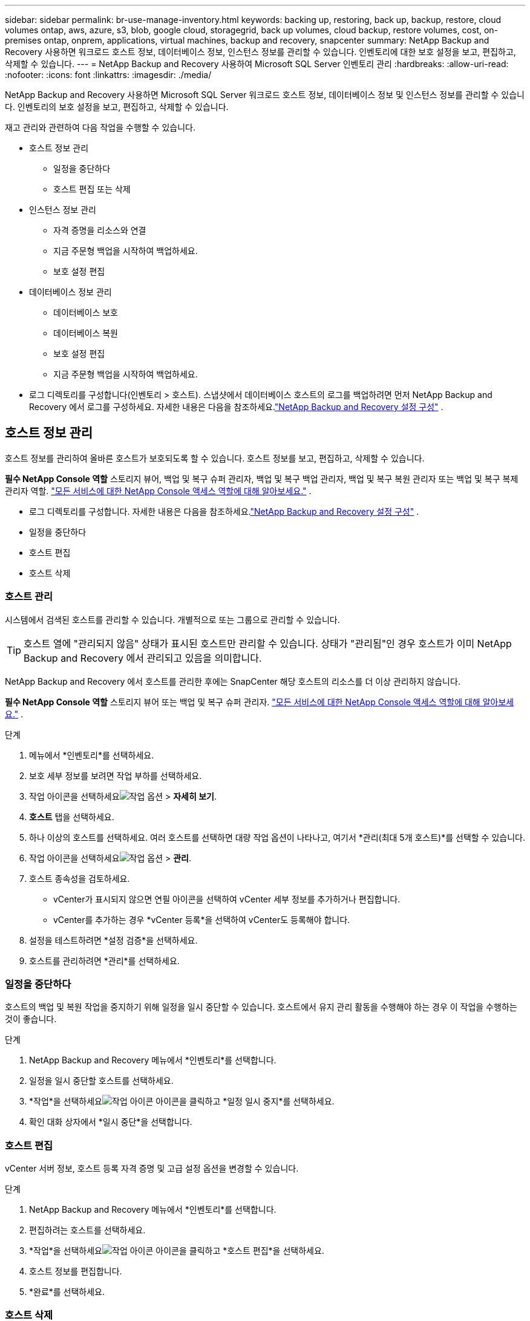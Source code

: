 ---
sidebar: sidebar 
permalink: br-use-manage-inventory.html 
keywords: backing up, restoring, back up, backup, restore, cloud volumes ontap, aws, azure, s3, blob, google cloud, storagegrid, back up volumes, cloud backup, restore volumes, cost, on-premises ontap, onprem, applications, virtual machines, backup and recovery, snapcenter 
summary: NetApp Backup and Recovery 사용하면 워크로드 호스트 정보, 데이터베이스 정보, 인스턴스 정보를 관리할 수 있습니다.  인벤토리에 대한 보호 설정을 보고, 편집하고, 삭제할 수 있습니다. 
---
= NetApp Backup and Recovery 사용하여 Microsoft SQL Server 인벤토리 관리
:hardbreaks:
:allow-uri-read: 
:nofooter: 
:icons: font
:linkattrs: 
:imagesdir: ./media/


[role="lead"]
NetApp Backup and Recovery 사용하면 Microsoft SQL Server 워크로드 호스트 정보, 데이터베이스 정보 및 인스턴스 정보를 관리할 수 있습니다.  인벤토리의 보호 설정을 보고, 편집하고, 삭제할 수 있습니다.

재고 관리와 관련하여 다음 작업을 수행할 수 있습니다.

* 호스트 정보 관리
+
** 일정을 중단하다
** 호스트 편집 또는 삭제


* 인스턴스 정보 관리
+
** 자격 증명을 리소스와 연결
** 지금 주문형 백업을 시작하여 백업하세요.
** 보호 설정 편집


* 데이터베이스 정보 관리
+
** 데이터베이스 보호
** 데이터베이스 복원
** 보호 설정 편집
** 지금 주문형 백업을 시작하여 백업하세요.


* 로그 디렉토리를 구성합니다(인벤토리 > 호스트).  스냅샷에서 데이터베이스 호스트의 로그를 백업하려면 먼저 NetApp Backup and Recovery 에서 로그를 구성하세요.  자세한 내용은 다음을 참조하세요.link:br-start-setup.html["NetApp Backup and Recovery 설정 구성"] .




== 호스트 정보 관리

호스트 정보를 관리하여 올바른 호스트가 보호되도록 할 수 있습니다.  호스트 정보를 보고, 편집하고, 삭제할 수 있습니다.

*필수 NetApp Console 역할* 스토리지 뷰어, 백업 및 복구 슈퍼 관리자, 백업 및 복구 백업 관리자, 백업 및 복구 복원 관리자 또는 백업 및 복구 복제 관리자 역할. https://docs.netapp.com/us-en/console-setup-admin/reference-iam-predefined-roles.html["모든 서비스에 대한 NetApp Console 액세스 역할에 대해 알아보세요."^] .

* 로그 디렉토리를 구성합니다.  자세한 내용은 다음을 참조하세요.link:br-start-setup.html["NetApp Backup and Recovery 설정 구성"] .
* 일정을 중단하다
* 호스트 편집
* 호스트 삭제




=== 호스트 관리

시스템에서 검색된 호스트를 관리할 수 있습니다.  개별적으로 또는 그룹으로 관리할 수 있습니다.


TIP: 호스트 열에 "관리되지 않음" 상태가 표시된 호스트만 관리할 수 있습니다.  상태가 "관리됨"인 경우 호스트가 이미 NetApp Backup and Recovery 에서 관리되고 있음을 의미합니다.

NetApp Backup and Recovery 에서 호스트를 관리한 후에는 SnapCenter 해당 호스트의 리소스를 더 이상 관리하지 않습니다.

*필수 NetApp Console 역할* 스토리지 뷰어 또는 백업 및 복구 슈퍼 관리자. https://docs.netapp.com/us-en/console-setup-admin/reference-iam-predefined-roles.html["모든 서비스에 대한 NetApp Console 액세스 역할에 대해 알아보세요."^] .

.단계
. 메뉴에서 *인벤토리*를 선택하세요.
. 보호 세부 정보를 보려면 작업 부하를 선택하세요.
. 작업 아이콘을 선택하세요image:../media/icon-action.png["작업 옵션"] > *자세히 보기*.
. *호스트* 탭을 선택하세요.
. 하나 이상의 호스트를 선택하세요.  여러 호스트를 선택하면 대량 작업 옵션이 나타나고, 여기서 *관리(최대 5개 호스트)*를 선택할 수 있습니다.
. 작업 아이콘을 선택하세요image:../media/icon-action.png["작업 옵션"] > *관리*.
. 호스트 종속성을 검토하세요.
+
** vCenter가 표시되지 않으면 연필 아이콘을 선택하여 vCenter 세부 정보를 추가하거나 편집합니다.
** vCenter를 추가하는 경우 *vCenter 등록*을 선택하여 vCenter도 등록해야 합니다.


. 설정을 테스트하려면 *설정 검증*을 선택하세요.
. 호스트를 관리하려면 *관리*를 선택하세요.




=== 일정을 중단하다

호스트의 백업 및 복원 작업을 중지하기 위해 일정을 일시 중단할 수 있습니다.  호스트에서 유지 관리 활동을 수행해야 하는 경우 이 작업을 수행하는 것이 좋습니다.

.단계
. NetApp Backup and Recovery 메뉴에서 *인벤토리*를 선택합니다.
. 일정을 일시 중단할 호스트를 선택하세요.
. *작업*을 선택하세요image:icon-action.png["작업 아이콘"] 아이콘을 클릭하고 *일정 일시 중지*를 선택하세요.
. 확인 대화 상자에서 *일시 중단*을 선택합니다.




=== 호스트 편집

vCenter 서버 정보, 호스트 등록 자격 증명 및 고급 설정 옵션을 변경할 수 있습니다.

.단계
. NetApp Backup and Recovery 메뉴에서 *인벤토리*를 선택합니다.
. 편집하려는 호스트를 선택하세요.
. *작업*을 선택하세요image:icon-action.png["작업 아이콘"] 아이콘을 클릭하고 *호스트 편집*을 선택하세요.
. 호스트 정보를 편집합니다.
. *완료*를 선택하세요.




=== 호스트 삭제

서비스 요금 청구를 중단하려면 호스트 정보를 삭제하세요.

.단계
. NetApp Backup and Recovery 메뉴에서 *인벤토리*를 선택합니다.
. 삭제할 호스트를 선택하세요.
. *작업*을 선택하세요image:icon-action.png["작업 아이콘"] 아이콘을 클릭하고 *호스트 삭제*를 선택하세요.
. 확인 정보를 검토하고 *삭제*를 선택하세요.




== 인스턴스 정보 관리

리소스에 보호를 위한 적절한 자격 증명이 있는지 확인하기 위해 인스턴스 정보를 관리할 수 있으며 다음과 같은 방법으로 리소스를 백업할 수 있습니다.

* 인스턴스 보호
* 준회원 자격 증명
* 자격 증명 연결 해제
* 편집 보호
* 지금 백업하세요


*필수 NetApp Console 역할* 스토리지 뷰어, 백업 및 복구 슈퍼 관리자, 백업 및 복구 백업 관리자 역할. https://docs.netapp.com/us-en/console-setup-admin/reference-iam-predefined-roles.html["모든 서비스에 대한 NetApp Console 액세스 역할에 대해 알아보세요."^] .



=== 데이터베이스 인스턴스 보호

리소스 보호의 일정과 보존을 관리하는 정책을 사용하여 데이터베이스 인스턴스에 정책을 할당할 수 있습니다.

.단계
. NetApp Backup and Recovery 메뉴에서 *인벤토리*를 선택합니다.
. 보고 싶은 작업 부하를 선택하고 *보기*를 선택하세요.
. *인스턴스* 탭을 선택합니다.
. 인스턴스를 선택하세요.
. *작업*을 선택하세요image:icon-action.png["작업 아이콘"] 아이콘을 클릭하고 *보호*를 선택하세요.
. 정책을 선택하거나 새 정책을 만드세요.
+
정책 생성에 대한 자세한 내용은 다음을 참조하세요.link:br-use-policies-create.html["정책 만들기"] .

. 백업 전과 후에 실행할 스크립트에 대한 정보를 제공하세요.
+
** *사전 스크립트*: 보호 작업이 시작되기 전에 자동으로 실행할 스크립트 파일 이름과 위치를 입력합니다.  이 기능은 보호 워크플로를 실행하기 전에 실행해야 하는 추가 작업이나 구성을 수행하는 데 유용합니다.
** *추신*: 보호 작업이 완료된 후 자동으로 실행할 스크립트 파일 이름과 위치를 입력합니다.  이 기능은 보호 워크플로 이후에 실행해야 하는 추가 작업이나 구성을 수행하는 데 유용합니다.


. 스냅샷을 검증할 방법에 대한 정보를 제공하세요.
+
** 저장 위치: 검증 스냅샷을 저장할 위치를 선택하세요.
** 검증 리소스: 검증하려는 리소스가 로컬 스냅샷과 ONTAP 보조 스토리지에 있는지 여부를 선택합니다.
** 검증 일정: 매시간, 매일, 매주, 매월 또는 매년 빈도를 선택하세요.






=== 자격 증명을 리소스와 연결

자격 증명을 리소스와 연결하여 보호가 이루어질 수 있습니다.

자세한 내용은 다음을 참조하세요.link:br-start-configure.html["자격 증명을 포함한 NetApp Backup and Recovery 설정 구성"] .

.단계
. NetApp Backup and Recovery 메뉴에서 *인벤토리*를 선택합니다.
. 보고 싶은 작업 부하를 선택하고 *보기*를 선택하세요.
. *인스턴스* 탭을 선택합니다.
. 인스턴스를 선택하세요.
. *작업*을 선택하세요image:icon-action.png["작업 아이콘"] 아이콘을 클릭하고 *자격 증명 연결*을 선택하세요.
. 기존 자격 증명을 사용하거나 새 자격 증명을 만드세요.




=== 보호 설정 편집

정책을 변경하고, 새로운 정책을 만들고, 일정을 설정하고, 보존 설정을 지정할 수 있습니다.

.단계
. NetApp Backup and Recovery 메뉴에서 *인벤토리*를 선택합니다.
. 보고 싶은 작업 부하를 선택하고 *보기*를 선택하세요.
. *인스턴스* 탭을 선택합니다.
. 인스턴스를 선택하세요.
. *작업*을 선택하세요image:icon-action.png["작업 아이콘"] 아이콘을 클릭하고 *보호 편집*을 선택하세요.
+
정책 생성에 대한 자세한 내용은 다음을 참조하세요.link:br-use-policies-create.html["정책 만들기"] .





=== 지금 백업하세요

지금 데이터를 백업하면 데이터가 즉시 보호됩니다.

.단계
. NetApp Backup and Recovery 메뉴에서 *인벤토리*를 선택합니다.
. 보고 싶은 작업 부하를 선택하고 *보기*를 선택하세요.
. *인스턴스* 탭을 선택합니다.
. 인스턴스를 선택하세요.
. *작업*을 선택하세요image:icon-action.png["작업 아이콘"] 아이콘을 클릭하고 *지금 백업*을 선택하세요.
. 백업 유형을 선택하고 일정을 설정하세요.
+
임시 백업 생성에 대한 자세한 내용은 다음을 참조하세요.link:br-use-mssql-backup.html["정책 만들기"] .





== 데이터베이스 정보 관리

다음과 같은 방법으로 데이터베이스 정보를 관리할 수 있습니다.

* 데이터베이스 보호
* 데이터베이스 복원
* 보호 세부 정보 보기
* 보호 설정 편집
* 지금 백업하세요




=== 데이터베이스 보호

정책을 변경하고, 새로운 정책을 만들고, 일정을 설정하고, 보존 설정을 지정할 수 있습니다.

*필수 NetApp Console 역할* 스토리지 뷰어, 백업 및 복구 슈퍼 관리자, 백업 및 복구 백업 관리자 역할. https://docs.netapp.com/us-en/console-setup-admin/reference-iam-predefined-roles.html["모든 서비스에 대한 NetApp Console 액세스 역할에 대해 알아보세요."^] .

.단계
. NetApp Backup and Recovery 메뉴에서 *인벤토리*를 선택합니다.
. 보고 싶은 작업 부하를 선택하고 *보기*를 선택하세요.
. *데이터베이스* 탭을 선택합니다.
. 데이터베이스를 선택하세요.
. *작업*을 선택하세요image:icon-action.png["작업 아이콘"] 아이콘을 클릭하고 *보호*를 선택하세요.
+
정책 생성에 대한 자세한 내용은 다음을 참조하세요.link:br-use-policies-create.html["정책 만들기"] .





=== 데이터베이스 복원

데이터를 보호하기 위해 데이터베이스를 복원할 수 있습니다.

*필수 NetApp Console 역할* 스토리지 뷰어, 백업 및 복구 슈퍼 관리자, 백업 및 복구 백업 관리자 역할. https://docs.netapp.com/us-en/console-setup-admin/reference-iam-predefined-roles.html["모든 서비스에 대한 NetApp Console 액세스 역할에 대해 알아보세요."^] .

. *데이터베이스* 탭을 선택합니다.
. 데이터베이스를 선택하세요.
. *작업*을 선택하세요image:icon-action.png["작업 아이콘"] 아이콘을 클릭하고 *복원*을 선택하세요.
+
작업 부하 복원에 대한 정보는 다음을 참조하세요.link:br-use-mssql-restore.html["작업 부하 복원"] .





=== 보호 설정 편집

정책을 변경하고, 새로운 정책을 만들고, 일정을 설정하고, 보존 설정을 지정할 수 있습니다.

*필수 NetApp Console 역할* 스토리지 뷰어, 백업 및 복구 슈퍼 관리자, 백업 및 복구 백업 관리자 역할. https://docs.netapp.com/us-en/console-setup-admin/reference-iam-predefined-roles.html["모든 서비스에 대한 NetApp Console 액세스 역할에 대해 알아보세요."^] .

.단계
. NetApp Backup and Recovery 메뉴에서 *인벤토리*를 선택합니다.
. 보고 싶은 작업 부하를 선택하고 *보기*를 선택하세요.
. *데이터베이스* 탭을 선택합니다.
. 데이터베이스를 선택하세요.
. *작업*을 선택하세요image:icon-action.png["작업 아이콘"] 아이콘을 클릭하고 *보호 편집*을 선택하세요.
+
정책 생성에 대한 자세한 내용은 다음을 참조하세요.link:br-use-policies-create.html["정책 만들기"] .





=== 지금 백업하세요

지금 Microsoft SQL Server 인스턴스와 데이터베이스를 백업하여 데이터를 즉시 보호할 수 있습니다.

*필수 NetApp Console 역할* 스토리지 뷰어, 백업 및 복구 슈퍼 관리자, 백업 및 복구 백업 관리자 역할. https://docs.netapp.com/us-en/console-setup-admin/reference-iam-predefined-roles.html["모든 서비스에 대한 NetApp Console 액세스 역할에 대해 알아보세요."^] .

.단계
. NetApp Backup and Recovery 메뉴에서 *인벤토리*를 선택합니다.
. 보고 싶은 작업 부하를 선택하고 *보기*를 선택하세요.
. *인스턴스* 또는 *데이터베이스* 탭을 선택합니다.
. 인스턴스나 데이터베이스를 선택하세요.
. *작업*을 선택하세요image:icon-action.png["작업 아이콘"] 아이콘을 클릭하고 *지금 백업*을 선택하세요.

